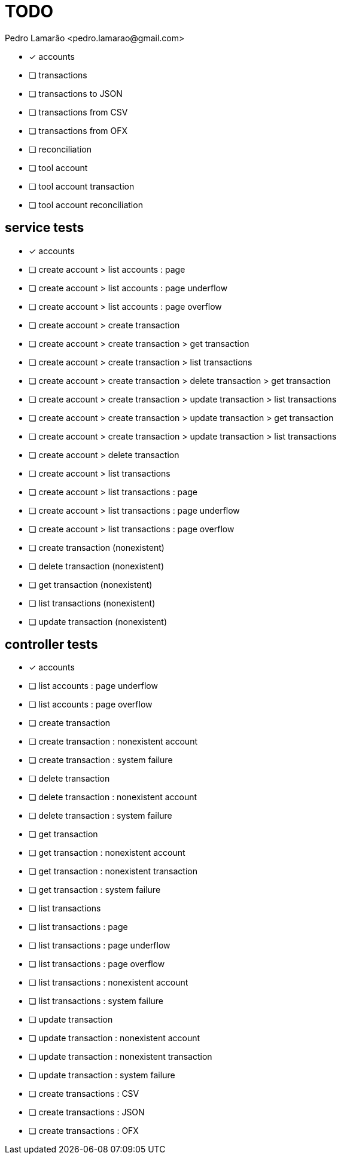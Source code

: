= TODO
:author: Pedro Lamarão <pedro.lamarao@gmail.com>
:icons: font

* [x] accounts
* [ ] transactions
* [ ] transactions to JSON
* [ ] transactions from CSV
* [ ] transactions from OFX
* [ ] reconciliation
* [ ] tool account
* [ ] tool account transaction
* [ ] tool account reconciliation

== service tests

* [x] accounts

* [ ] create account > list accounts : page
* [ ] create account > list accounts : page underflow
* [ ] create account > list accounts : page overflow

* [ ] create account > create transaction
* [ ] create account > create transaction > get transaction
* [ ] create account > create transaction > list transactions
* [ ] create account > create transaction > delete transaction > get transaction
* [ ] create account > create transaction > update transaction > list transactions
* [ ] create account > create transaction > update transaction > get transaction
* [ ] create account > create transaction > update transaction > list transactions
* [ ] create account > delete transaction
* [ ] create account > list transactions
* [ ] create account > list transactions : page
* [ ] create account > list transactions : page underflow
* [ ] create account > list transactions : page overflow
* [ ] create transaction (nonexistent)
* [ ] delete transaction (nonexistent)
* [ ] get transaction (nonexistent)
* [ ] list transactions (nonexistent)
* [ ] update transaction (nonexistent)

== controller tests

* [x] accounts

* [ ] list accounts : page underflow
* [ ] list accounts : page overflow

* [ ] create transaction
* [ ] create transaction : nonexistent account
* [ ] create transaction : system failure
* [ ] delete transaction
* [ ] delete transaction : nonexistent account
* [ ] delete transaction : system failure
* [ ] get transaction
* [ ] get transaction : nonexistent account
* [ ] get transaction : nonexistent transaction
* [ ] get transaction : system failure
* [ ] list transactions
* [ ] list transactions : page
* [ ] list transactions : page underflow
* [ ] list transactions : page overflow
* [ ] list transactions : nonexistent account
* [ ] list transactions : system failure
* [ ] update transaction
* [ ] update transaction : nonexistent account
* [ ] update transaction : nonexistent transaction
* [ ] update transaction : system failure

* [ ] create transactions : CSV
* [ ] create transactions : JSON
* [ ] create transactions : OFX